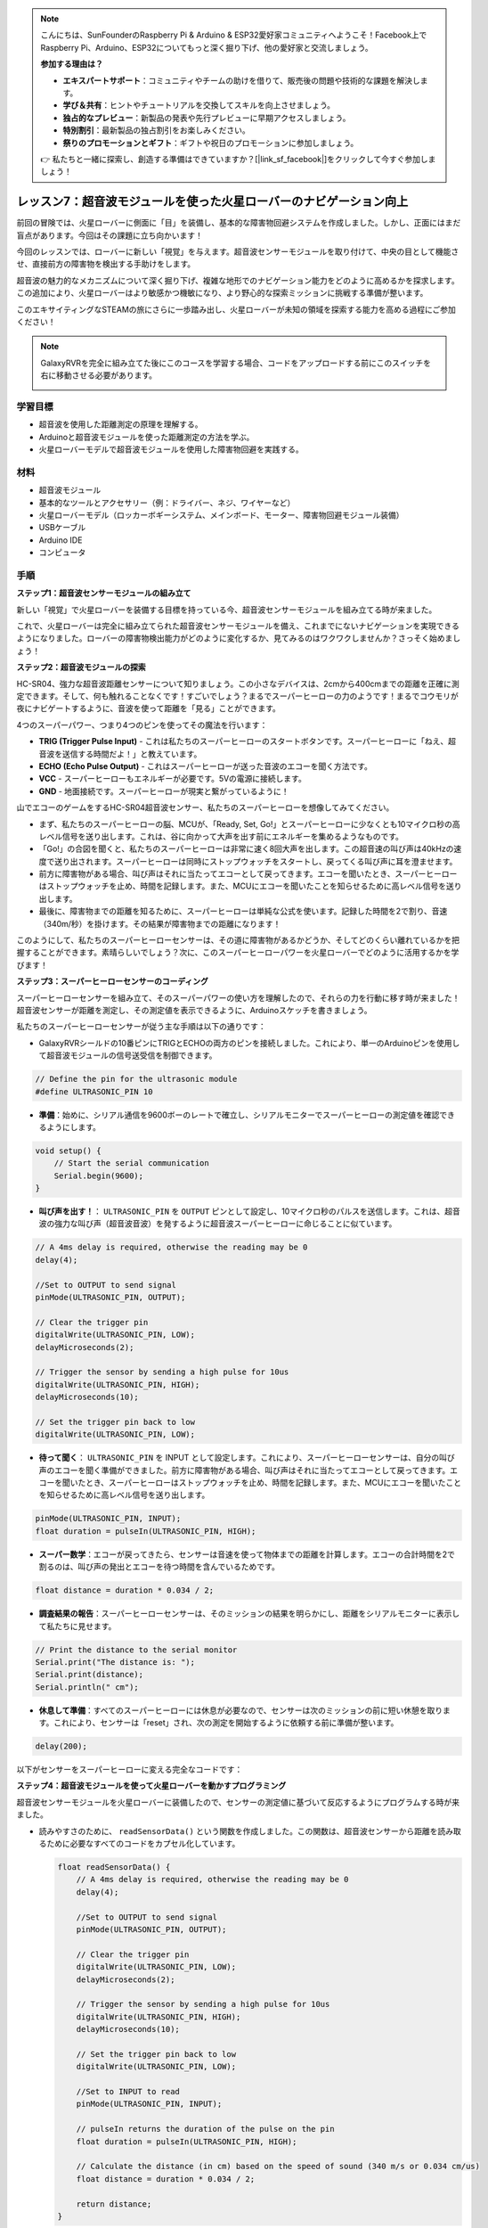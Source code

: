 .. note::

    こんにちは、SunFounderのRaspberry Pi & Arduino & ESP32愛好家コミュニティへようこそ！Facebook上でRaspberry Pi、Arduino、ESP32についてもっと深く掘り下げ、他の愛好家と交流しましょう。

    **参加する理由は？**

    - **エキスパートサポート**：コミュニティやチームの助けを借りて、販売後の問題や技術的な課題を解決します。
    - **学び＆共有**：ヒントやチュートリアルを交換してスキルを向上させましょう。
    - **独占的なプレビュー**：新製品の発表や先行プレビューに早期アクセスしましょう。
    - **特別割引**：最新製品の独占割引をお楽しみください。
    - **祭りのプロモーションとギフト**：ギフトや祝日のプロモーションに参加しましょう。

    👉 私たちと一緒に探索し、創造する準備はできていますか？[|link_sf_facebook|]をクリックして今すぐ参加しましょう！

レッスン7：超音波モジュールを使った火星ローバーのナビゲーション向上
====================================================================

前回の冒険では、火星ローバーに側面に「目」を装備し、基本的な障害物回避システムを作成しました。しかし、正面にはまだ盲点があります。今回はその課題に立ち向かいます！

今回のレッスンでは、ローバーに新しい「視覚」を与えます。超音波センサーモジュールを取り付けて、中央の目として機能させ、直接前方の障害物を検出する手助けをします。

超音波の魅力的なメカニズムについて深く掘り下げ、複雑な地形でのナビゲーション能力をどのように高めるかを探求します。この追加により、火星ローバーはより敏感かつ機敏になり、より野心的な探索ミッションに挑戦する準備が整います。

このエキサイティングなSTEAMの旅にさらに一歩踏み出し、火星ローバーが未知の領域を探索する能力を高める過程にご参加ください！

.. raw:: html

   <video width="600" loop autoplay muted>
      <source src="_static/video/ultrasonic_avoid.mp4" type="video/mp4">
      お使いのブラウザーはビデオタグをサポートしていません。
   </video>

.. note::

    GalaxyRVRを完全に組み立てた後にこのコースを学習する場合、コードをアップロードする前にこのスイッチを右に移動させる必要があります。

    .. image:: img/camera_upload.png
        :width: 500
        :align: center


学習目標
--------------------------

* 超音波を使用した距離測定の原理を理解する。
* Arduinoと超音波モジュールを使った距離測定の方法を学ぶ。
* 火星ローバーモデルで超音波モジュールを使用した障害物回避を実践する。

材料
---------------------

* 超音波モジュール
* 基本的なツールとアクセサリー（例：ドライバー、ネジ、ワイヤーなど）
* 火星ローバーモデル（ロッカーボギーシステム、メインボード、モーター、障害物回避モジュール装備）
* USBケーブル
* Arduino IDE
* コンピュータ

手順
--------------------
**ステップ1：超音波センサーモジュールの組み立て**

新しい「視覚」で火星ローバーを装備する目標を持っている今、超音波センサーモジュールを組み立てる時が来ました。

.. raw:: html

  <iframe width="600" height="400" src="https://www.youtube.com/embed/c_xWAVapGic?si=ovuxheXdGVpHopPa" title="YouTube video player" frameborder="0" allow="accelerometer; autoplay; clipboard-write; encrypted-media; gyroscope; picture-in-picture; web-share" allowfullscreen></iframe>

これで、火星ローバーは完全に組み立てられた超音波センサーモジュールを備え、これまでにないナビゲーションを実現できるようになりました。ローバーの障害物検出能力がどのように変化するか、見てみるのはワクワクしませんか？さっそく始めましょう！


**ステップ2：超音波モジュールの探索**

HC-SR04、強力な超音波距離センサーについて知りましょう。この小さなデバイスは、2cmから400cmまでの距離を正確に測定できます。そして、何も触れることなくです！すごいでしょう？まるでスーパーヒーローの力のようです！まるでコウモリが夜にナビゲートするように、音波を使って距離を「見る」ことができます。

4つのスーパーパワー、つまり4つのピンを使ってその魔法を行います：

.. image:: img/ultrasonic_pic.png
    :width: 400
    :align: center

* **TRIG (Trigger Pulse Input)** - これは私たちのスーパーヒーローのスタートボタンです。スーパーヒーローに「ねえ、超音波を送信する時間だよ！」と教えています。
* **ECHO (Echo Pulse Output)** - これはスーパーヒーローが送った音波のエコーを聞く方法です。
* **VCC** - スーパーヒーローもエネルギーが必要です。5Vの電源に接続します。
* **GND** - 地面接続です。スーパーヒーローが現実と繋がっているように！

山でエコーのゲームをするHC-SR04超音波センサー、私たちのスーパーヒーローを想像してみてください。

.. image:: img/ultrasonic_prin.jpg
    :width: 800

* まず、私たちのスーパーヒーローの脳、MCUが、「Ready, Set, Go!」とスーパーヒーローに少なくとも10マイクロ秒の高レベル信号を送り出します。これは、谷に向かって大声を出す前にエネルギーを集めるようなものです。
* 「Go!」の合図を聞くと、私たちのスーパーヒーローは非常に速く8回大声を出します。この超音速の叫び声は40kHzの速度で送り出されます。スーパーヒーローは同時にストップウォッチをスタートし、戻ってくる叫び声に耳を澄ませます。
* 前方に障害物がある場合、叫び声はそれに当たってエコーとして戻ってきます。エコーを聞いたとき、スーパーヒーローはストップウォッチを止め、時間を記録します。また、MCUにエコーを聞いたことを知らせるために高レベル信号を送り出します。
* 最後に、障害物までの距離を知るために、スーパーヒーローは単純な公式を使います。記録した時間を2で割り、音速（340m/秒）を掛けます。その結果が障害物までの距離になります！

このようにして、私たちのスーパーヒーローセンサーは、その道に障害物があるかどうか、そしてどのくらい離れているかを把握することができます。素晴らしいでしょう？次に、このスーパーヒーローパワーを火星ローバーでどのように活用するかを学びます！


**ステップ3：スーパーヒーローセンサーのコーディング**

スーパーヒーローセンサーを組み立て、そのスーパーパワーの使い方を理解したので、それらの力を行動に移す時が来ました！超音波センサーが距離を測定し、その測定値を表示できるように、Arduinoスケッチを書きましょう。

私たちのスーパーヒーローセンサーが従う主な手順は以下の通りです：

* GalaxyRVRシールドの10番ピンにTRIGとECHOの両方のピンを接続しました。これにより、単一のArduinoピンを使用して超音波モジュールの信号送受信を制御できます。

.. image:: img/ultrasonic_shield.png

.. code-block:: arduino

    // Define the pin for the ultrasonic module
    #define ULTRASONIC_PIN 10

* **準備**：始めに、シリアル通信を9600ボーのレートで確立し、シリアルモニターでスーパーヒーローの測定値を確認できるようにします。

.. code-block:: arduino

    void setup() {
        // Start the serial communication
        Serial.begin(9600);
    }

* **叫び声を出す！**： ``ULTRASONIC_PIN`` を ``OUTPUT`` ピンとして設定し、10マイクロ秒のパルスを送信します。これは、超音波の強力な叫び声（超音波音波）を発するように超音波スーパーヒーローに命じることに似ています。


.. code-block:: arduino

    // A 4ms delay is required, otherwise the reading may be 0
    delay(4);

    //Set to OUTPUT to send signal
    pinMode(ULTRASONIC_PIN, OUTPUT);

    // Clear the trigger pin
    digitalWrite(ULTRASONIC_PIN, LOW);
    delayMicroseconds(2);

    // Trigger the sensor by sending a high pulse for 10us
    digitalWrite(ULTRASONIC_PIN, HIGH);
    delayMicroseconds(10);

    // Set the trigger pin back to low
    digitalWrite(ULTRASONIC_PIN, LOW);



* **待って聞く**： ``ULTRASONIC_PIN`` を INPUT として設定します。これにより、スーパーヒーローセンサーは、自分の叫び声のエコーを聞く準備ができました。前方に障害物がある場合、叫び声はそれに当たってエコーとして戻ってきます。エコーを聞いたとき、スーパーヒーローはストップウォッチを止め、時間を記録します。また、MCUにエコーを聞いたことを知らせるために高レベル信号を送り出します。

.. code-block:: arduino

    pinMode(ULTRASONIC_PIN, INPUT);
    float duration = pulseIn(ULTRASONIC_PIN, HIGH);

* **スーパー数学**：エコーが戻ってきたら、センサーは音速を使って物体までの距離を計算します。エコーの合計時間を2で割るのは、叫び声の発出とエコーを待つ時間を含んでいるためです。

.. code-block:: arduino

    float distance = duration * 0.034 / 2;


* **調査結果の報告**：スーパーヒーローセンサーは、そのミッションの結果を明らかにし、距離をシリアルモニターに表示して私たちに見せます。

.. code-block:: arduino

    // Print the distance to the serial monitor
    Serial.print("The distance is: ");
    Serial.print(distance);
    Serial.println(" cm");

* **休息して準備**：すべてのスーパーヒーローには休息が必要なので、センサーは次のミッションの前に短い休憩を取ります。これにより、センサーは「reset」され、次の測定を開始するように依頼する前に準備が整います。

.. code-block:: arduino

    delay(200);

以下がセンサーをスーパーヒーローに変える完全なコードです：

.. raw:: html

  <iframe src=https://create.arduino.cc/editor/sunfounder01/35bddbcf-145c-4e4f-b3ea-21e8210af4a6/preview?embed style="height:510px;width:100%;margin:10px 0" frameborder=0></iframe>

**ステップ4：超音波モジュールを使って火星ローバーを動かすプログラミング**

超音波センサーモジュールを火星ローバーに装備したので、センサーの測定値に基づいて反応するようにプログラムする時が来ました。

* 読みやすさのために、 ``readSensorData()`` という関数を作成しました。この関数は、超音波センサーから距離を読み取るために必要なすべてのコードをカプセル化しています。

  .. code-block:: arduino

    float readSensorData() {
        // A 4ms delay is required, otherwise the reading may be 0
        delay(4);
      
        //Set to OUTPUT to send signal
        pinMode(ULTRASONIC_PIN, OUTPUT);
      
        // Clear the trigger pin
        digitalWrite(ULTRASONIC_PIN, LOW);
        delayMicroseconds(2);
      
        // Trigger the sensor by sending a high pulse for 10us
        digitalWrite(ULTRASONIC_PIN, HIGH);
        delayMicroseconds(10);
      
        // Set the trigger pin back to low
        digitalWrite(ULTRASONIC_PIN, LOW);
      
        //Set to INPUT to read
        pinMode(ULTRASONIC_PIN, INPUT);
      
        // pulseIn returns the duration of the pulse on the pin
        float duration = pulseIn(ULTRASONIC_PIN, HIGH);
      
        // Calculate the distance (in cm) based on the speed of sound (340 m/s or 0.034 cm/us)
        float distance = duration * 0.034 / 2;
      
        return distance;
    }

* ``loop()`` 関数では、 ``readSensorData()`` を呼び出し、その戻り値を ``distance`` 変数に格納します。

  .. code-block:: arduino

    float distance = readSensorData();

* この距離に応じて、ローバーは前進、後進、または停止します。

  .. code-block:: arduino
  
    // Control rover based on distance reading
    if (distance > 50) {  // If it's safe to move forward
      moveForward(200);
    } else if (distance < 15) {  // If there's an obstacle close
      moveBackward(200);
      delay(500);  // Wait for a while before attempting to turn
      backLeft(150);
      delay(1000);
    } else {  // For distances in between, proceed with caution
      moveForward(150);
    }

  * 障害物が50cm以上離れていれば、ローバーは大胆に前進します。
  * 障害物が近づいている場合（50cm未満だが15cm以上離れている場合）、ローバーは低速で前進します。
  * 障害物が近すぎる場合（15cm未満の場合）、火星ローバーは後進してから左に曲がります。

  .. image:: img/ultrasonic_flowchart.png

以下が完全なコードです。このコードをR3ボードにアップロードして、望ましい効果が得られるか確認してください。また、実際の環境に基づいて検出距離を調整し、この障害物回避システムをより完璧にすることもできます。

.. raw:: html

  <iframe src=https://create.arduino.cc/editor/sunfounder01/cded6408-1469-4289-b79b-7d445b56352b/preview?embed style="height:510px;width:100%;margin:10px 0" frameborder=0></iframe>


これらの強化された機能を利用することで、火星ローバーは道に潜む潜在的な障害物をより適切に識別し、距離を正確に測定し、それらを回避するための情報に基づいた決定を下すことができます。これにより、ローバーの探査ミッションを妨げる可能性のある衝突やその他の危険性を大幅に減らすことができます。

スーパーセンスを持つ火星ローバーは、より自信を持って効率的に動作し、火星の謎を深く探求し、地球に戻る研究者たちに貴重な科学データを収集することができます。

**ステップ5：まとめと反省**

このレッスンでは、超音波の仕組みと、その戻り時間をコーディングを通じて測定可能な距離に変換する方法について深く掘り下げました。

その後、超音波を利用して障害物回避システムを考案しました。このシステムは、迫り来る障害物までの距離に応じて、反応を変えます。

このレッスンを振り返り、いくつかの質問を通じて考察しましょう：

* 超音波モジュールはどのように距離を検出するのですか？その基本的な概念を説明できますか？
* このレッスンの障害物回避システムは、前回のレッスンのものとどのように異なりますか？それぞれの利点と欠点は何ですか？
* これら2つの障害物回避システムを組み合わせることは可能ですか？

これらの問いに反省することで、理解を深め、これらの概念を他のプロジェクトに適用することを考えるきっかけとなります。次の冒険を楽しみにしています！
